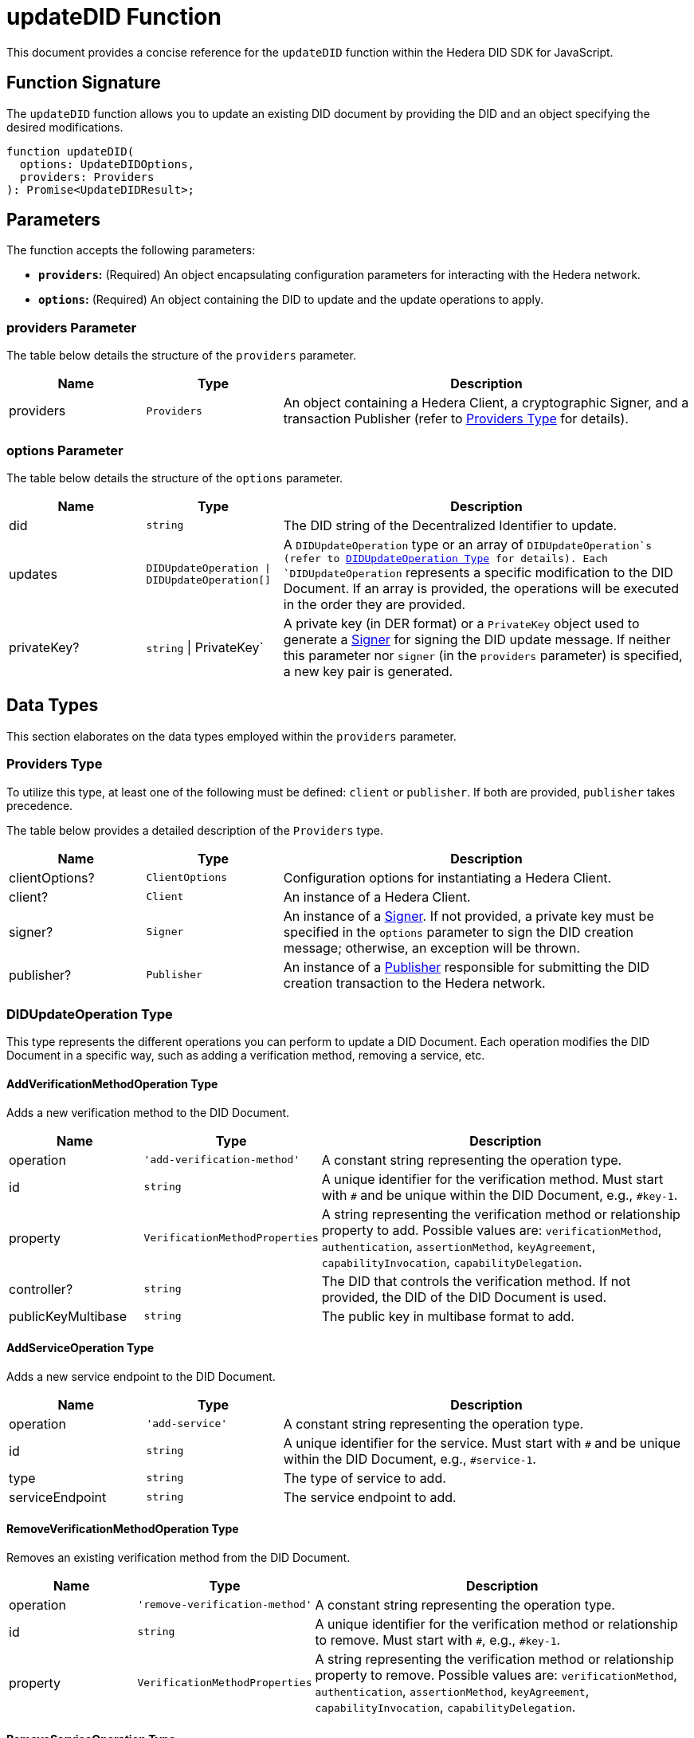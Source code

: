 = updateDID Function

This document provides a concise reference for the `updateDID` function within the Hedera DID SDK for JavaScript.

== Function Signature

The `updateDID` function allows you to update an existing DID document by providing the DID and an object specifying the desired modifications.

[source,js]
----
function updateDID(
  options: UpdateDIDOptions,
  providers: Providers
): Promise<UpdateDIDResult>;
----

== Parameters

The function accepts the following parameters:

*   **`providers`:** (Required) An object encapsulating configuration parameters for interacting with the Hedera network.
*   **`options`:** (Required) An object containing the DID to update and the update operations to apply.

=== providers Parameter

The table below details the structure of the `providers` parameter.

[cols="1,1,3",options="header",frame="ends"]
|===
|Name
|Type
|Description

|providers
|`Providers`
|An object containing a Hedera Client, a cryptographic Signer, and a transaction Publisher (refer to <<providers-data-types>> for details).
|===

=== options Parameter

The table below details the structure of the `options` parameter.

[cols="1,1,3",options="header",frame="ends"]
|===
|Name
|Type
|Description

|did
|`string`
|The DID string of the Decentralized Identifier to update.

|updates
|`DIDUpdateOperation \| DIDUpdateOperation[]`
|A  `DIDUpdateOperation`  type or an array of  `DIDUpdateOperation`s (refer to <<didupdateoperation-type>> for details). Each `DIDUpdateOperation` represents a specific modification to the DID Document. If an array is provided, the operations will be executed in the order they are provided.

|privateKey?
|`string` \| PrivateKey`
|A private key (in DER format) or a `PrivateKey` object used to generate a xref:components/signer/guide.adoc[Signer] for signing the DID update message. If neither this parameter nor `signer` (in the `providers` parameter) is specified, a new key pair is generated.
|===

== Data Types

This section elaborates on the data types employed within the `providers` parameter.

[[providers-data-types]]
=== Providers Type

To utilize this type, at least one of the following must be defined: `client` or `publisher`. If both are provided, `publisher` takes precedence.

The table below provides a detailed description of the `Providers` type.

[cols="1,1,3",options="header",frame="ends"]
|===
|Name
|Type
|Description

|clientOptions?
|`ClientOptions`
|Configuration options for instantiating a Hedera Client.

|client?
|`Client`
|An instance of a Hedera Client.

|signer?
|`Signer`
|An instance of a xref:components/signer/guide.adoc[Signer]. If not provided, a private key must be specified in the `options` parameter to sign the DID creation message; otherwise, an exception will be thrown.

|publisher?
|`Publisher`
|An instance of a xref:components/publisher/guide.adoc[Publisher] responsible for submitting the DID creation transaction to the Hedera network.
|===

[[didupdateoperation-type]]
=== DIDUpdateOperation Type

This type represents the different operations you can perform to update a DID Document. Each operation modifies the DID Document in a specific way, such as adding a verification method, removing a service, etc.

==== AddVerificationMethodOperation Type

Adds a new verification method to the DID Document.

[cols="1,1,3",options="header",frame="ends"]
|===
|Name
|Type
|Description

|operation
|`'add-verification-method'`
|A constant string representing the operation type.

|id
|`string`
|A unique identifier for the verification method. Must start with `#` and be unique within the DID Document, e.g., `#key-1`.

|property
|`VerificationMethodProperties`
|A string representing the verification method or relationship property to add. Possible values are:  `verificationMethod`, `authentication`, `assertionMethod`, `keyAgreement`, `capabilityInvocation`, `capabilityDelegation`.

|controller?
|`string`
|The DID that controls the verification method. If not provided, the DID of the DID Document is used.

|publicKeyMultibase
|`string`
|The public key in multibase format to add.

|===

==== AddServiceOperation Type

Adds a new service endpoint to the DID Document.

[cols="1,1,3",options="header",frame="ends"]
|===
|Name
|Type
|Description

|operation
|`'add-service'`
|A constant string representing the operation type.

|id
|`string`
|A unique identifier for the service. Must start with `#` and be unique within the DID Document, e.g., `#service-1`.

|type
|`string`
|The type of service to add.

|serviceEndpoint
|`string`
|The service endpoint to add.

|===

==== RemoveVerificationMethodOperation Type

Removes an existing verification method from the DID Document.

[cols="1,1,3",options="header",frame="ends"]
|===
|Name
|Type
|Description

|operation
|`'remove-verification-method'`
|A constant string representing the operation type.

|id
|`string`
|A unique identifier for the verification method or relationship to remove. Must start with `#`, e.g., `#key-1`.

|property
|`VerificationMethodProperties`
|A string representing the verification method or relationship property to remove. Possible values are: `verificationMethod`, `authentication`, `assertionMethod`, `keyAgreement`, `capabilityInvocation`, `capabilityDelegation`.

|===

==== RemoveServiceOperation Type

Removes an existing service endpoint from the DID Document.

[cols="1,1,3",options="header",frame="ends"]
|===
|Name
|Type
|Description

|operation
|`'remove-service'`
|A constant string representing the operation type.

|id
|`string`
|A unique identifier for the service to remove. Must start with `#`, e.g., `#service-1`.

|===

== Return Value

Upon successful execution, the function returns a Promise that resolves to a `UpdateDIDResult` object.

[cols="1,1,3",options="header",frame="ends"]
|===
|Name
|Type
|Description

|did
|`string`
|The updated DID string of the Decentralized Identifier.

|didDocument
|`DIDDocument`
|The updated DID Document associated with the Decentralized Identifier.

|===

== Errors

The following table enumerates the exceptions that may arise during the execution of the `updateDID` function.

[cols="1,1",options="header",frame="ends"]
|===
|Exception class
|Description

|`DIDNotFoundError`
|Thrown when the DID is not found.

|`InvalidPrivateKeyError`
|Thrown when the private key is not a valid DER string.

|`InvalidSignerError`
|Thrown when the signer is not a valid `Signer` instance.

|`InvalidPublisherError`
|Thrown when the publisher is not a valid `Publisher` instance.

|===

== Class Diagram

The following class diagram provides a visual representation of the relationships between key classes and interfaces involved in the `updateDID` function.

image::https://www.planttext.com/api/plantuml/svg/bLLDJ-Cm4BtxLup49GWgSMDLePOL5TeA8H1TzhBQWt66O94waJqfGi1_ntQSnFde2av9vZtFctapLiuDSKtLDWUXaHFEKfdEKYnHfQY4HCDMwzKTPjAGvlgUP6vWDbl0HcOAzHxmjdh8fNcASQuzCkAp2o_huwRAgM6j2b5jKT4emwqkTZ95RKR8JKcoK8Qr31-zoALDqs33CmDrrcC7FRcpb2jydImrWlUSQitmm6_DbU72CVSZToXGbZJP2MDCvDmOY5jvOm1m54QObCsn6nrgcdUsmNjZr36qn6L4E8Jvo9QFaMWxRozz01bIsqxYKdGxqE3rodWmR8zDAnMXVkG2XvfruWrfgJAmI-c-ehrmeNP7BDGPRhjgNfTzXSw3EhSl0en_B7sITY1by-RZjVFMkVvwY7eW_IvwZBY7z-aQ8mONegWKhTCeff1U2ltS5vbABmf5kiZpK7A8Kb5AiKwNNwZ3AZ3-u2Oh2Eff1uUyp5k3VTX52wcyIo8qqICuKvCj6iCpdCEzBVt7Jwtvgnj-z-Kq1vBT2CQgOGp1zY4QHfPGTu_cyQLoqXDth6Til62nkJATTDe5_w2MZr9mb_CQwQb8__w3tIZONQ78_RCpI3R71vUNfwSd9uVm2-roSjYihc2n2Eoeuc_IGuDVEHMC_I_ptFuHx6_Y4m00[Dependency Diagram]

== Function Implementation

The Hashgraph DID SDK provides a `updateDID` function within its `registrar` package. For further details, refer to the xref:packages/registrar/guide.adoc[`@hashgraph-did-sdk-js/registrar`] package documentation.